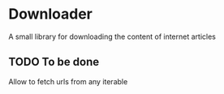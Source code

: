 * Downloader
  A small library for downloading the content of internet articles
** TODO To be done
   Allow to fetch urls from any iterable
